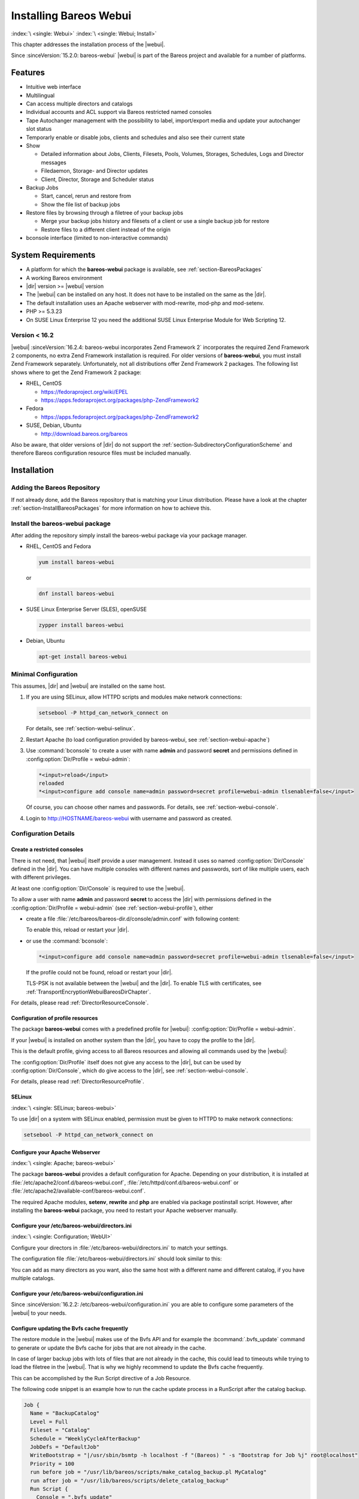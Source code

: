 .. _section-webui:

.. _section-install-webui:

Installing Bareos Webui
=======================

:index:`\ <single: Webui>`
:index:`\ <single: Webui; Install>`

This chapter addresses the installation process of the |webui|.

Since :sinceVersion:`15.2.0: bareos-webui` |webui| is part of the Bareos project and available for a number of platforms.

.. image:: /include/images/bareos-webui-jobs.*
   :width: 80.0%




Features
--------

-  Intuitive web interface

-  Multilingual

-  Can access multiple directors and catalogs

-  Individual accounts and ACL support via Bareos restricted named consoles

-  Tape Autochanger management with the possibility to label, import/export media and update your autochanger slot status

-  Temporarly enable or disable jobs, clients and schedules and also see their current state

-  Show

   -  Detailed information about Jobs, Clients, Filesets, Pools, Volumes, Storages, Schedules, Logs and Director messages

   -  Filedaemon, Storage- and Director updates

   -  Client, Director, Storage and Scheduler status

-  Backup Jobs

   -  Start, cancel, rerun and restore from

   -  Show the file list of backup jobs

-  Restore files by browsing through a filetree of your backup jobs

   -  Merge your backup jobs history and filesets of a client or use a single backup job for restore

   -  Restore files to a different client instead of the origin

-  bconsole interface (limited to non-interactive commands)

System Requirements
-------------------

-  A platform for which the **bareos-webui** package is available, see :ref:`section-BareosPackages`

-  A working Bareos environment

-  |dir| version >= |webui| version

-  The |webui| can be installed on any host. It does not have to be installed on the same as the |dir|.

-  The default installation uses an Apache webserver with mod-rewrite, mod-php and mod-setenv.

-  PHP >= 5.3.23

-  On SUSE Linux Enterprise 12 you need the additional SUSE Linux Enterprise Module for Web Scripting 12.

Version < 16.2
~~~~~~~~~~~~~~

|webui| :sinceVersion:`16.2.4: bareos-webui incorporates Zend Framework 2` incorporates the required Zend Framework 2 components, no extra Zend Framework installation is required. For older versions of **bareos-webui**, you must install Zend Framework separately. Unfortunately, not all distributions offer Zend Framework 2 packages. The following list shows where to get the Zend Framework 2 package:

-  RHEL, CentOS

   -  https://fedoraproject.org/wiki/EPEL

   -  https://apps.fedoraproject.org/packages/php-ZendFramework2

-  Fedora

   -  https://apps.fedoraproject.org/packages/php-ZendFramework2

-  SUSE, Debian, Ubuntu

   -  http://download.bareos.org/bareos

Also be aware, that older versions of |dir| do not support the :ref:`section-SubdirectoryConfigurationScheme` and therefore Bareos configuration resource files must be included manually.

Installation
------------

Adding the Bareos Repository
~~~~~~~~~~~~~~~~~~~~~~~~~~~~

If not already done, add the Bareos repository that is matching your Linux distribution. Please have a look at the chapter :ref:`section-InstallBareosPackages` for more information on how to achieve this.

Install the bareos-webui package
~~~~~~~~~~~~~~~~~~~~~~~~~~~~~~~~

After adding the repository simply install the bareos-webui package via your package manager.

-  RHEL, CentOS and Fedora

   .. code-block:: shell-session

      yum install bareos-webui

   or

   .. code-block:: shell-session

      dnf install bareos-webui

-  SUSE Linux Enterprise Server (SLES), openSUSE

   .. code-block:: shell-session

      zypper install bareos-webui

-  Debian, Ubuntu

   .. code-block:: shell-session

      apt-get install bareos-webui

Minimal Configuration
~~~~~~~~~~~~~~~~~~~~~

This assumes, |dir| and |webui| are installed on the same host.

#. If you are using SELinux, allow HTTPD scripts and modules make network connections:

   .. code-block:: shell-session

      setsebool -P httpd_can_network_connect on

   For details, see :ref:`section-webui-selinux`.

#. Restart Apache (to load configuration provided by bareos-webui, see :ref:`section-webui-apache`)

#. Use :command:`bconsole` to create a user with name **admin** and password **secret** and permissions defined in :config:option:`Dir/Profile = webui-admin`\ :

   .. code-block:: bconsole

      *<input>reload</input>
      reloaded
      *<input>configure add console name=admin password=secret profile=webui-admin tlsenable=false</input>

   Of course, you can choose other names and passwords. For details, see :ref:`section-webui-console`.

#. Login to http://HOSTNAME/bareos-webui with username and password as created.

Configuration Details
~~~~~~~~~~~~~~~~~~~~~

.. _section-webui-console:

Create a restricted consoles
^^^^^^^^^^^^^^^^^^^^^^^^^^^^

There is not need, that |webui| itself provide a user management. Instead it uses so named :config:option:`Dir/Console`\  defined in the |dir|. You can have multiple consoles with different names and passwords, sort of like multiple users, each with different privileges.

At least one :config:option:`Dir/Console`\  is required to use the |webui|.

To allow a user with name **admin** and password **secret** to access the |dir| with permissions defined in the :config:option:`Dir/Profile = webui-admin`\  (see :ref:`section-webui-profile`), either

-  create a file :file:`/etc/bareos/bareos-dir.d/console/admin.conf` with following content:

   .. code-block:: bareosconfig
      :caption: bareos-dir.d/console/admin.conf

      Console {
        Name = "admin"
        Password = "secret"
        Profile = "webui-admin"
        TlsEnable = false
      }

   To enable this, reload or restart your |dir|.

-  or use the :command:`bconsole`:

   .. code-block:: bconsole

      *<input>configure add console name=admin password=secret profile=webui-admin tlsenable=false</input>

   If the profile could not be found, reload or restart your |dir|.

   TLS-PSK is not available between the |webui| and the |dir|. To enable TLS with certificates, see :ref:`TransportEncryptionWebuiBareosDirChapter`.

For details, please read :ref:`DirectorResourceConsole`.

.. _section-webui-profile:

Configuration of profile resources
^^^^^^^^^^^^^^^^^^^^^^^^^^^^^^^^^^

The package **bareos-webui** comes with a predefined profile for |webui|: :config:option:`Dir/Profile = webui-admin`\ .

If your |webui| is installed on another system than the |dir|, you have to copy the profile to the |dir|.

This is the default profile, giving access to all Bareos resources and allowing all commands used by the |webui|:

.. code-block:: bareosconfig
   :caption: bareos-dir.d/profile/webui-admin.conf

   Profile {
     Name = webui-admin
     CommandACL = !.bvfs_clear_cache, !.exit, !.sql, !configure, !create, !delete, !purge, !sqlquery, !umount, !unmount, *all*
     Job ACL = *all*
     Schedule ACL = *all*
     Catalog ACL = *all*
     Pool ACL = *all*
     Storage ACL = *all*
     Client ACL = *all*
     FileSet ACL = *all*
     Where ACL = *all*
     Plugin Options ACL = *all*
   }

The :config:option:`Dir/Profile`\  itself does not give any access to the |dir|, but can be used by :config:option:`Dir/Console`\ , which do give access to the |dir|, see :ref:`section-webui-console`.

For details, please read :ref:`DirectorResourceProfile`.

.. _section-webui-selinux:

SELinux
^^^^^^^

:index:`\ <single: SELinux; bareos-webui>`\

To use |dir| on a system with SELinux enabled, permission must be given to HTTPD to make network connections:

.. code-block:: shell-session

   setsebool -P httpd_can_network_connect on


.. _section-webui-apache:

Configure your Apache Webserver
^^^^^^^^^^^^^^^^^^^^^^^^^^^^^^^

:index:`\ <single: Apache; bareos-webui>`

The package **bareos-webui** provides a default configuration for Apache. Depending on your distribution, it is installed at :file:`/etc/apache2/conf.d/bareos-webui.conf`, :file:`/etc/httpd/conf.d/bareos-webui.conf` or :file:`/etc/apache2/available-conf/bareos-webui.conf`.

The required Apache modules, :strong:`setenv`, :strong:`rewrite` and :strong:`php` are enabled via package postinstall script. However, after installing the **bareos-webui** package, you need to restart your Apache webserver manually.


.. _section-webui-configuration-files:

Configure your /etc/bareos-webui/directors.ini
^^^^^^^^^^^^^^^^^^^^^^^^^^^^^^^^^^^^^^^^^^^^^^

:index:`\ <single: Configuration; WebUI>`

Configure your directors in :file:`/etc/bareos-webui/directors.ini` to match your settings.

The configuration file :file:`/etc/bareos-webui/directors.ini` should look similar to this:

.. code-block:: bareosconfig
   :caption: /etc/bareos-webui/directors.ini

   ;
   ; Bareos WebUI Configuration File
   ;
   ; File: /etc/bareos-webui/directors.ini
   ;

   ;------------------------------------------------------------------------------
   ; Section localhost-dir
   ;------------------------------------------------------------------------------
   [localhost-dir]

   ; Enable or disable section. Possible values are "yes" or "no", the default is "yes".
   enabled = "yes"

   ; Fill in the IP-Address or FQDN of you director.
   diraddress = "localhost"

   ; Default value is 9101
   dirport = 9101

   ; Set catalog to explicit value if you have multiple catalogs
   ;catalog = "MyCatalog"

   ; TLS verify peer
   ; Possible values: true or false
   tls_verify_peer = false

   ; Server can do TLS
   ; Possible values: true or false
   server_can_do_tls = false

   ; Server requires TLS
   ; Possible values: true or false
   server_requires_tls = false

   ; Client can do TLS
   ; Possible values: true or false
   client_can_do_tls = false

   ; Client requires TLS
   ; Possible value: true or false
   client_requires_tls = false

   ; Path to the certificate authority file
   ; E.g. ca_file = "/etc/bareos-webui/tls/BareosCA.crt"
   ;ca_file = ""

   ; Path to the cert file which needs to contain the client certificate and the key in PEM encoding
   ; E.g. ca_file = "/etc/bareos-webui/tls/restricted-named-console.pem"
   ;cert_file = ""

   ; Passphrase needed to unlock the above cert file if set
   ;cert_file_passphrase = ""

   ; Allowed common names
   ; E.g. allowed_cns = "host1.example.com"
   ;allowed_cns = ""

   ;------------------------------------------------------------------------------
   ; Section another-host-dir
   ;------------------------------------------------------------------------------
   [another-host-dir]
   enabled = "no"
   diraddress = "192.168.120.1"
   dirport = 9101
   ;catalog = "MyCatalog"
   ;tls_verify_peer = false
   ;server_can_do_tls = false
   ;server_requires_tls = false
   ;client_can_do_tls = false
   ;client_requires_tls = false
   ;ca_file = ""
   ;cert_file = ""
   ;cert_file_passphrase = ""
   ;allowed_cns = ""

You can add as many directors as you want, also the same host with a different name and different catalog, if you have multiple catalogs.

Configure your /etc/bareos-webui/configuration.ini
^^^^^^^^^^^^^^^^^^^^^^^^^^^^^^^^^^^^^^^^^^^^^^^^^^

Since :sinceVersion:`16.2.2: /etc/bareos-webui/configuration.ini` you are able to configure some parameters of the |webui| to your needs.

.. code-block:: bareosconfig
   :caption: /etc/bareos-webui/configuration.ini

   ;
   ; Bareos WebUI Configuration File
   ;
   ; File: /etc/bareos-webui/configuration.ini
   ;

   ;------------------------------------------------------------------------------
   ; SESSION SETTINGS
   ;------------------------------------------------------------------------------
   ;
   [session]
   ; Default: 3600 seconds
   timeout=3600

   ;------------------------------------------------------------------------------
   ; DASHBOARD SETTINGS
   ;------------------------------------------------------------------------------
   [dashboard]
   ; Autorefresh Interval
   ; Default: 60000 milliseconds
   autorefresh_interval=60000

   ;------------------------------------------------------------------------------
   ; TABLE SETTINGS
   ;------------------------------------------------------------------------------
   [tables]
   ; Possible values for pagination
   ; Default: 10,25,50,100
   pagination_values=10,25,50,100

   ; Default number of rows per page
   ; for possible values see pagination_values
   ; Default: 25
   pagination_default_value=25

   ; State saving - restore table state on page reload.
   ; Default: false
   save_previous_state=false

   ;------------------------------------------------------------------------------
   ; VARIOUS SETTINGS
   ;------------------------------------------------------------------------------
   [autochanger]
   ; Pooltype for label to use as filter.
   ; Default: none
   labelpooltype=scratch

   [restore]
   ; Restore filetree refresh timeout after n milliseconds
   ; Default: 120000 milliseconds
   filetree_refresh_timeout=120000

.. _section-updating-bvfs-cache-frequently:

Configure updating the Bvfs cache frequently
^^^^^^^^^^^^^^^^^^^^^^^^^^^^^^^^^^^^^^^^^^^^

The restore module in the |webui| makes use of the Bvfs API and for example the :bcommand:`.bvfs_update` command to
generate or update the Bvfs cache for jobs that are not already in the cache.

In case of larger backup jobs with lots of files that are not already in the cache, this could lead to timeouts
while trying to load the filetree in the |webui|. That is why we highly recommend to update the Bvfs cache frequently.

This can be accomplished by the Run Script directive of a Job Resource.

The following code snippet is an example how to run the cache update process in a RunScript after the catalog backup.

.. code-block:: bareosconfig

  Job {
    Name = "BackupCatalog"
    Level = Full
    Fileset = "Catalog"
    Schedule = "WeeklyCycleAfterBackup"
    JobDefs = "DefaultJob"
    WriteBootstrap = "|/usr/sbin/bsmtp -h localhost -f "(Bareos) " -s "Bootstrap for Job %j" root@localhost"
    Priority = 100
    run before job = "/usr/lib/bareos/scripts/make_catalog_backup.pl MyCatalog"
    run after job = "/usr/lib/bareos/scripts/delete_catalog_backup"
    Run Script {
      Console = ".bvfs_update"
      RunsWhen = After
      RunsOnClient = No
    }

.. note::
  We do not provide a list of Jobs specified in the *JobId* command argument so the cache is computed
  for all jobs not already in the cache.

As an alternative to the method above the Bvfs cache can be updated after each job run by using the Run Script directive as well.

.. code-block:: bareosconfig

  Job {
    Name = "backup-client-01"
    Client = "client-01.example.com"
    JobDefs = "DefaultJob"
    Run Script {
      Console = ".bvfs_update jobid=%i"
      RunsWhen = After
      RunsOnClient = No
    }
  }

.. note::
  We do provide a specific JobId in the *JobId* command argument in this example. Only the *JobId* given by the placeholder %i will be computed into the cache.

Upgrade from 18.2.6 to 18.2.7
-----------------------------

Configuration changes
~~~~~~~~~~~~~~~~~~~~~

The configuration file :file:`configuration.ini` of the |webui| shipped with Bareos 18.2.7 introduced a new configuration
parameter called :config:option:`filetree_refresh_timeout`. The default value is 120 seconds if not set explicitly.

The |webui| triggers a Bvfs cache update automatically if required to be able to display the requested filetree.
The configuration parameter has been introduced because in case of larger backup jobs with lots of files
which are not already present in the Bvfs cache you could run into timeouts while trying to load the filetree
in the restore module of the |webui|.

If you have trouble with running into timeouts while loading the tree you can adjust the parameter :config:option:`filetree_refresh_timeout`
to your needs. Keep in mind to set the timeout in your Apache or Nginx configuration accordingly to the setting
in your :file:`configuration.ini`.

In general we highly recommend updating the Bvfs cache frequently. Please see :ref:`section-updating-bvfs-cache-frequently` for further details on how to accomplish this.

Upgrade from 15.2 to 16.2
-------------------------

Console/Profile changes
~~~~~~~~~~~~~~~~~~~~~~~

The |webui| Director profile shipped with Bareos 15.2 (:config:option:`Dir/Profile = webui`\  in the file :file:`/etc/bareos/bareos-dir.d/webui-profiles.conf`) is not sufficient to use the |webui| 16.2. This has several reasons:

#. The handling of :strong:`Acl`s is more strict in Bareos 16.2 than it has been in Bareos 15.2. Substring matching is no longer enabled, therefore you need to change :bcommand:`.bvfs_*` to :bcommand:`.bvfs_.*` in your :config:option:`dir/profile/CommandAcl`\  to have a proper regular expression. Otherwise the restore module won’t work any longer, especially the file browser.

#. The |webui| 16.2 uses following additional commands:

   -  .help

   -  .schedule

   -  .pools

   -  import

   -  export

   -  update

   -  release

   -  enable

   -  disable

If you used an unmodified :file:`/etc/bareos/bareos-dir.d/webui-profiles.conf` file, the easiest way is to overwrite it with the new profile file :file:`/etc/bareos/bareos-dir.d/profile/webui-admin.conf`. The new :config:option:`Dir/Profile = webui-admin`\  allows all commands, except of the dangerous ones, see :ref:`section-webui-profile`.

directors.ini
~~~~~~~~~~~~~

Since :sinceVersion:`16.2.0: Webui offers limited support for multiple catalogs` it is possible to work with different catalogs. Therefore the catalog parameter has been introduced. If you don’t set a catalog explicitly the default :config:option:`Dir/Catalog = MyCatalog`\  will be used. Please see :ref:`section-webui-configuration-files` for more details.

configuration.ini
~~~~~~~~~~~~~~~~~

Since 16.2 the |webui| introduced an additional configuration file besides the directors.ini file named configuration.ini where you are able to adjust some parameters of the webui to your needs. Please see :ref:`section-webui-configuration-files` for more details.

Additional information
----------------------

NGINX
~~~~~

:index:`\ <single: nginx; bareos-webui>`\

If you prefer to use |webui| on Nginx with php5-fpm instead of Apache, a basic working configuration could look like this:

.. code-block:: bareosconfig
   :caption: bareos-webui on nginx

   server {

           listen       9100;
           server_name  bareos;
           root         /var/www/bareos-webui/public;

           location / {
                   index index.php;
                   try_files $uri $uri/ /index.php?$query_string;
           }

           location ~ .php$ {

                   include snippets/fastcgi-php.conf;

                   # php5-cgi alone:
                   # pass the PHP
                   # scripts to FastCGI server
                   # listening on 127.0.0.1:9000
                   #fastcgi_pass 127.0.0.1:9000;

                   # php5-fpm:
                   fastcgi_pass unix:/var/run/php5-fpm.sock;

                   # APPLICATION_ENV:  set to 'development' or 'production'
                   #fastcgi_param APPLICATION_ENV development;
                   fastcgi_param APPLICATION_ENV production;

           }

   }

This will make the |webui| accessible at http://bareos:9100/ (assuming your DNS resolve the hostname :strong:`bareos` to the NGINX server).


